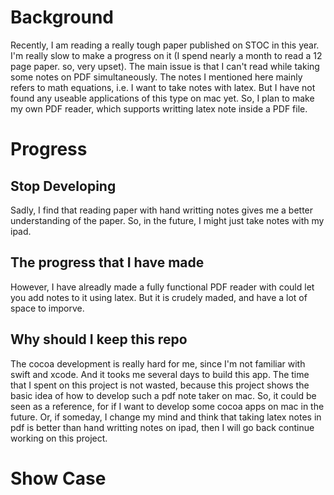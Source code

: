
* Background
  Recently, I am reading a really tough paper published on STOC in this year.
  I'm really slow to make a progress on it (I spend nearly a month to read a 12 page paper. so, very upset).
  The main issue is that I can't read while taking some notes on PDF simultaneously.
  The notes I mentioned here mainly refers to math equations, i.e. I want to take notes with latex.
  But I have not found any useable applications of this type on mac yet.
  So, I plan to make my own PDF reader, which supports writting latex note inside a PDF file.

* Progress
** Stop Developing
   Sadly, I find that reading paper with hand writting notes gives me a better understanding of the paper.
   So, in the future, I might just take notes with my ipad.
** The progress that I have made
   However, I have alreadly made a fully functional PDF reader with could let you add notes to it using latex.
   But it is crudely maded, and have a lot of space to imporve.
** Why should I keep this repo   
   The cocoa development is really hard for me, since I'm not familiar with swift and xcode.
   And it tooks me several days to build this app.
   The time that I spent on this project is not wasted, because this project shows the basic idea of how to develop such a pdf note taker on mac.
   So, it could be seen as a reference, for if I want to develop some cocoa apps on mac in the future.
   Or, if someday, I change my mind and think that taking latex notes in pdf is better than hand writting notes on ipad, then I will go back continue working on this project.
   
* Show Case
  [[file:pic/showcase.gif]]
